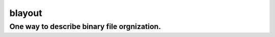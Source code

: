 ==========
blayout
==========

One way to describe binary file orgnization.
---------------------------------------------
